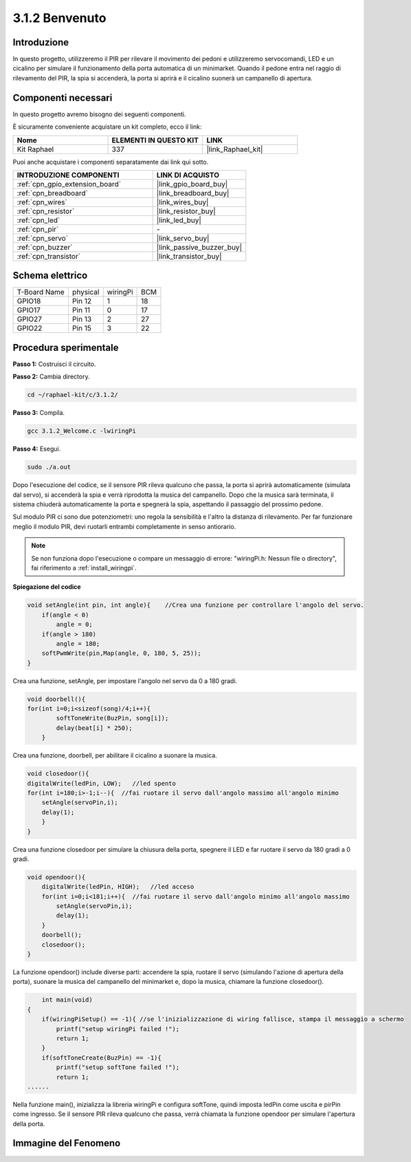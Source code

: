.. nota::

    Ciao, benvenuto nella Community di appassionati di SunFounder Raspberry Pi & Arduino & ESP32 su Facebook! Approfondisci Raspberry Pi, Arduino ed ESP32 insieme agli altri appassionati.

    **Perché unirti a noi?**

    - **Supporto esperto**: Risolvi problemi post-vendita e sfide tecniche con l'aiuto della nostra community e del nostro team.
    - **Impara e condividi**: Scambia suggerimenti e tutorial per migliorare le tue competenze.
    - **Anteprime esclusive**: Ottieni accesso anticipato a nuovi annunci di prodotti e anteprime.
    - **Sconti speciali**: Godi di sconti esclusivi sui nostri prodotti più recenti.
    - **Promozioni festive e omaggi**: Partecipa a omaggi e promozioni speciali per le festività.

    👉 Sei pronto a esplorare e creare con noi? Clicca su [|link_sf_facebook|] e unisciti oggi stesso!

.. _3.1.2_c:

3.1.2 Benvenuto
=================================

Introduzione
----------------

In questo progetto, utilizzeremo il PIR per rilevare il movimento dei pedoni
e utilizzeremo servocomandi, LED e un cicalino per simulare il funzionamento 
della porta automatica di un minimarket. Quando il pedone entra nel raggio di 
rilevamento del PIR, la spia si accenderà, la porta si aprirà e il cicalino 
suonerà un campanello di apertura.

Componenti necessari
------------------------------

In questo progetto avremo bisogno dei seguenti componenti. 

.. image:: ../img/list_Welcome.png
    :align: center

È sicuramente conveniente acquistare un kit completo, ecco il link: 

.. list-table::
    :widths: 20 20 20
    :header-rows: 1

    *   - Nome	
        - ELEMENTI IN QUESTO KIT
        - LINK
    *   - Kit Raphael
        - 337
        - |link_Raphael_kit|

Puoi anche acquistare i componenti separatamente dai link qui sotto.

.. list-table::
    :widths: 30 20
    :header-rows: 1

    *   - INTRODUZIONE COMPONENTI
        - LINK DI ACQUISTO

    *   - :ref:`cpn_gpio_extension_board`
        - |link_gpio_board_buy|
    *   - :ref:`cpn_breadboard`
        - |link_breadboard_buy|
    *   - :ref:`cpn_wires`
        - |link_wires_buy|
    *   - :ref:`cpn_resistor`
        - |link_resistor_buy|
    *   - :ref:`cpn_led`
        - |link_led_buy|
    *   - :ref:`cpn_pir`
        - \-
    *   - :ref:`cpn_servo`
        - |link_servo_buy|
    *   - :ref:`cpn_buzzer`
        - |link_passive_buzzer_buy|
    *   - :ref:`cpn_transistor`
        - |link_transistor_buy|

Schema elettrico
-------------------

============ ======== ======== ===
T-Board Name physical wiringPi BCM
GPIO18       Pin 12   1        18
GPIO17       Pin 11   0        17
GPIO27       Pin 13   2        27
GPIO22       Pin 15   3        22
============ ======== ======== ===

.. image:: ../img/Schematic_three_one2.png
   :align: center

Procedura sperimentale
--------------------------

**Passo 1:** Costruisci il circuito.

.. image:: ../img/image239.png
    :align: center

**Passo 2:** Cambia directory.

.. raw:: html

   <run></run>

.. code-block:: 

    cd ~/raphael-kit/c/3.1.2/

**Passo 3:** Compila.

.. raw:: html

   <run></run>

.. code-block:: 

    gcc 3.1.2_Welcome.c -lwiringPi

**Passo 4:** Esegui.

.. raw:: html

   <run></run>

.. code-block:: 

    sudo ./a.out

Dopo l'esecuzione del codice, se il sensore PIR rileva qualcuno che passa,
la porta si aprirà automaticamente (simulata dal servo), si accenderà
la spia e verrà riprodotta la musica del campanello. Dopo che la musica sarà terminata,
il sistema chiuderà automaticamente la porta e spegnerà la spia,
aspettando il passaggio del prossimo pedone.

Sul modulo PIR ci sono due potenziometri: uno regola la sensibilità e l'altro la distanza di rilevamento. Per far funzionare meglio il modulo PIR, devi ruotarli entrambi completamente in senso antiorario.

.. image:: ../img/PIR_TTE.png
    :width: 400
    :align: center

.. note::

    Se non funziona dopo l'esecuzione o compare un messaggio di errore: \"wiringPi.h: Nessun file o directory\", fai riferimento a :ref:`install_wiringpi`.

**Spiegazione del codice**

.. code-block:: c

    void setAngle(int pin, int angle){    //Crea una funzione per controllare l'angolo del servo.
        if(angle < 0)
            angle = 0;
        if(angle > 180)
            angle = 180;
        softPwmWrite(pin,Map(angle, 0, 180, 5, 25));   
    } 

Crea una funzione, setAngle, per impostare l'angolo nel servo da 0 a 180 gradi.

.. code-block:: c

    void doorbell(){
    for(int i=0;i<sizeof(song)/4;i++){
            softToneWrite(BuzPin, song[i]); 
            delay(beat[i] * 250);
        }

Crea una funzione, doorbell, per abilitare il cicalino a suonare la musica.

.. code-block:: c

    void closedoor(){
    digitalWrite(ledPin, LOW);   //led spento
    for(int i=180;i>-1;i--){  //fai ruotare il servo dall'angolo massimo all'angolo minimo
        setAngle(servoPin,i);
        delay(1);
        }
    }

Crea una funzione closedoor per simulare la chiusura della porta, spegnere il
LED e far ruotare il servo da 180 gradi a 0 gradi.

.. code-block:: c

    void opendoor(){
        digitalWrite(ledPin, HIGH);   //led acceso
        for(int i=0;i<181;i++){  //fai ruotare il servo dall'angolo minimo all'angolo massimo
            setAngle(servoPin,i);
            delay(1);
        }
        doorbell();
        closedoor();
    }

La funzione opendoor() include diverse parti: accendere la spia,
ruotare il servo (simulando l'azione di apertura della porta), suonare
la musica del campanello del minimarket e, dopo la musica, chiamare la funzione
closedoor().

.. code-block:: c

        int main(void)
    {
        if(wiringPiSetup() == -1){ //se l'inizializzazione di wiring fallisce, stampa il messaggio a schermo
            printf("setup wiringPi failed !");
            return 1;
        }
        if(softToneCreate(BuzPin) == -1){
            printf("setup softTone failed !");
            return 1;
    ......

Nella funzione main(), inizializza la libreria wiringPi e configura softTone,
quindi imposta ledPin come uscita e pirPin come ingresso. Se il sensore PIR
rileva qualcuno che passa, verrà chiamata la funzione opendoor
per simulare l'apertura della porta.

Immagine del Fenomeno
-------------------------

.. image:: ../img/image240.jpeg
   :align: center